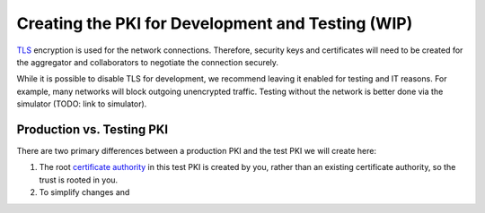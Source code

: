 .. # Copyright (C) 2020 Intel Corporation
.. # Licensed subject to the terms of the separately executed evaluation license agreement between Intel Corporation and you.

**************************
Creating the PKI for Development and Testing (WIP)
**************************

`TLS <https://en.wikipedia.org/wiki/Transport_Layer_Security>`_ encryption is
used for the network connections.
Therefore, security keys and certificates will need to be created for the
aggregator and collaborators
to negotiate the connection securely.

While it is possible to disable TLS for development, we recommend leaving it enabled for testing and IT reasons. For example, many networks will block outgoing unencrypted traffic. Testing without the network is better done via the simulator (TODO: link to simulator).

Production vs. Testing PKI
#########

There are two primary differences between a production PKI and the test PKI we will create here:

1. The root `certificate authority <https://en.wikipedia.org/wiki/Certificate_authority>`_ in this test PKI is created by you, rather than an existing certificate authority, so the trust is rooted in you.
2. To simplify changes and 